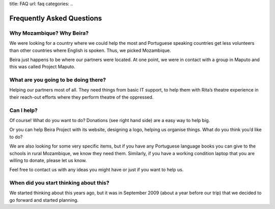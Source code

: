 title: FAQ
url: faq
categories:
..

Frequently Asked Questions
--------------------------

Why Mozambique? Why Beira?
~~~~~~~~~~~~~~~~~~~~~~~~~~

We were looking for a country where we could help the most and Portuguese
speaking countries get less volunteers than other countries where English is
spoken. Thus, we picked Mozambique.

Beira just happens to be where our partners were located. At one point, we were
in contact with a group in Maputo and this was called Project Maputo.

What are you going to be doing there?
~~~~~~~~~~~~~~~~~~~~~~~~~~~~~~~~~~~~~

Helping our partners most of all. They need things from basic IT support, to
help them with Rita’s theatre experience in their reach-out efforts where they
perform theatre of the oppressed.

Can I help?
~~~~~~~~~~~

Of course! What do you want to do? Donations (see right hand side) are a easy
way to help big.

Or you can help Beira Project with its website, designing a logo, helping us
organise things. What do you think you’d like to do?

We are also looking for some very specific items, but if you have any
Portuguese language books you can give to the schools in rural Mozambique, we
know they need them. Similarly, if you have a working condition laptop that you
are willing to donate, please let us know.

Feel free to contact us with any ideas you might have or just if you want to
help us.

When did you start thinking about this?
~~~~~~~~~~~~~~~~~~~~~~~~~~~~~~~~~~~~~~~

We started thinking about this years ago, but it was in September 2009 (about a
year before our trip) that we decided to go forward and started planning.


